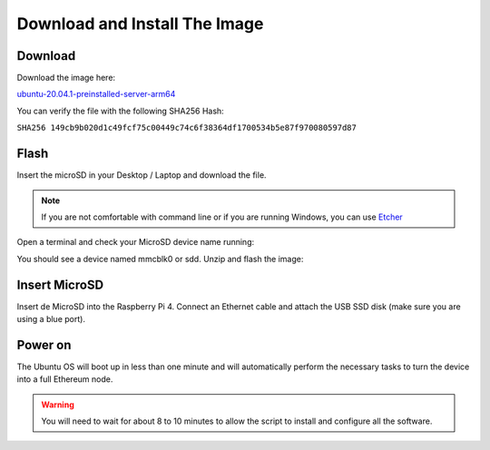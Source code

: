 .. Ethereum on ARM documentation documentation master file, created by
   sphinx-quickstart on Wed Jan 13 19:04:18 2021.

Download and Install The Image
==============================

Download
--------

Download the image here:

ubuntu-20.04.1-preinstalled-server-arm64_

.. _ubuntu-20.04.1-preinstalled-server-arm64: http://www.ethraspbian.com/downloads/ubuntu-20.04.1-preinstalled-server-arm64+raspi-eth2-medalla.img.zip 

You can verify the file with the following SHA256 Hash:

``SHA256 149cb9b020d1c49fcf75c00449c74c6f38364df1700534b5e87f970080597d87``

Flash 
-----

Insert the microSD in your Desktop / Laptop and download the file.

.. note::
  If you are not comfortable with command line or if you are 
  running Windows, you can use Etcher_

.. _Etcher: https://www.balena.io/etcher/

Open a terminal and check your MicroSD device name running:

.. prompt:: bash $

   sudo fdisk -l

You should see a device named mmcblk0 or sdd. Unzip and flash the image:

.. prompt:: bash $

   unzip ubuntu-20.04.1-preinstalled-server-arm64+raspi-eth2-medalla.img.zip
   sudo dd bs=1M if=ubuntu-20.04.1-preinstalled-server-arm64+raspi.img of=/dev/mmcblk0 conv=fdatasync status=progress

Insert MicroSD
--------------

Insert de MicroSD into the Raspberry Pi 4. Connect an Ethernet cable and attach 
the USB SSD disk (make sure you are using a blue port).

Power on
--------

The Ubuntu OS will boot up in less than one minute and will automatically perform the necessary tasks
to turn the device into a full Ethereum node.

.. warning::

  You will need to wait for about 8 to 10 minutes to allow the script to install and configure all the software.
